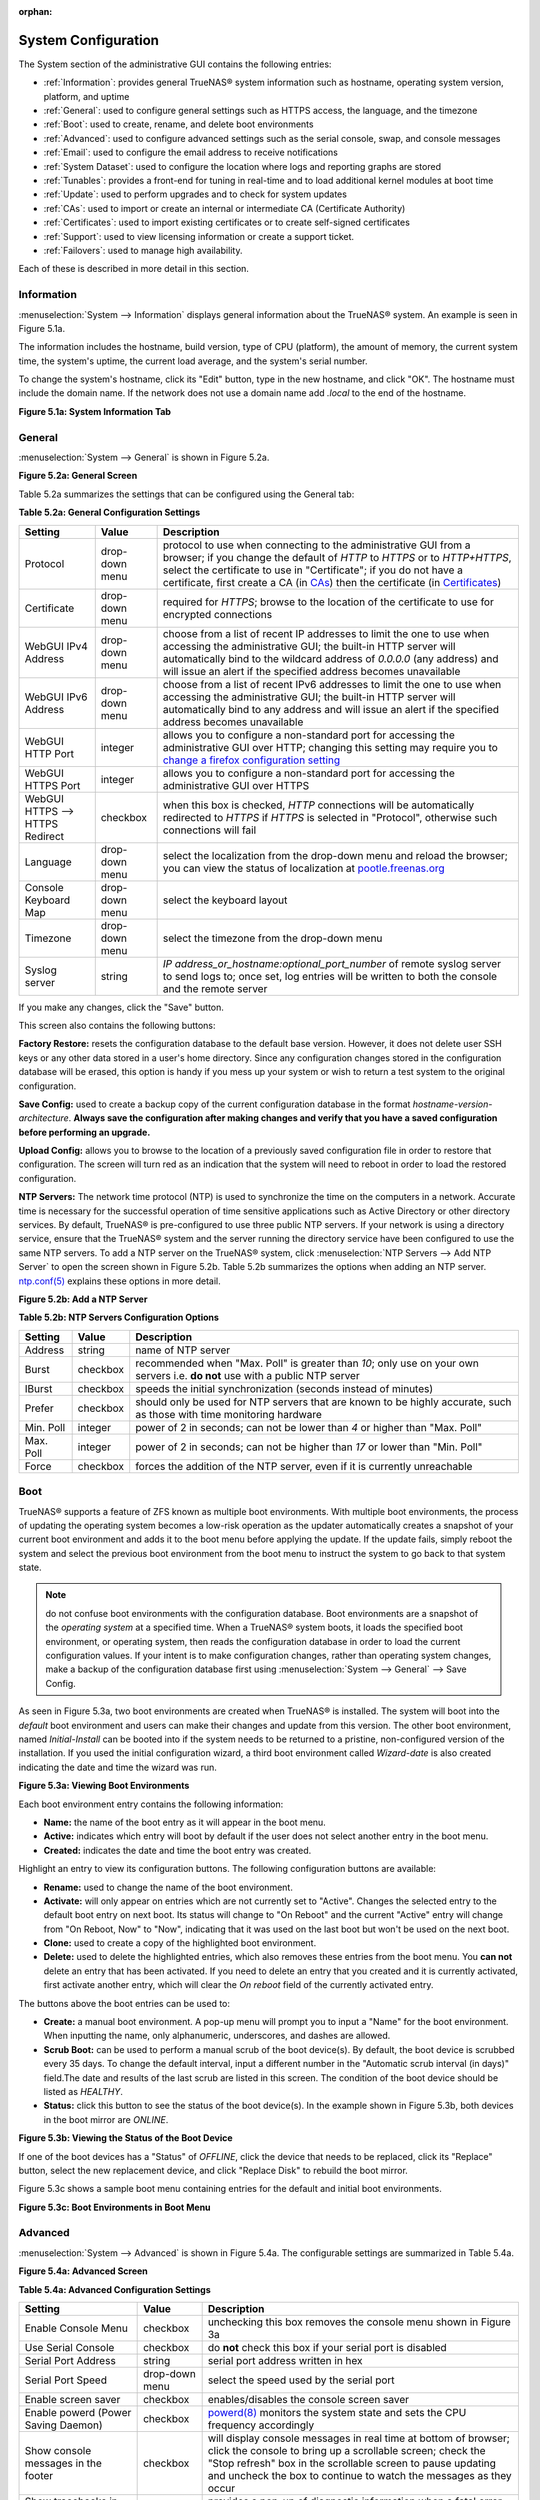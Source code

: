 :orphan:

System Configuration
====================

The System section of the administrative GUI contains the following entries:

* :ref:`Information`: provides general TrueNAS® system information such as hostname, operating system version, platform, and uptime

* :ref:`General`: used to configure general settings such as HTTPS access, the language, and the timezone

* :ref:`Boot`: used to create, rename, and delete boot environments

* :ref:`Advanced`: used to configure advanced settings such as the serial console, swap, and console messages

* :ref:`Email`: used to configure the email address to receive notifications

* :ref:`System Dataset`: used to configure the location where logs and reporting graphs are stored

* :ref:`Tunables`: provides a front-end for tuning in real-time and to load additional kernel modules at boot time

* :ref:`Update`: used to perform upgrades and to check for system updates

* :ref:`CAs`: used to import or create an internal or intermediate CA (Certificate Authority)

* :ref:`Certificates`: used to import existing certificates or to create self-signed certificates

* :ref:`Support`: used to view licensing information or create a support ticket.

* :ref:`Failovers`: used to manage high availability.

Each of these is described in more detail in this section.

.. _Information:

Information
-----------

:menuselection:`System --> Information` displays general information about the TrueNAS® system. An example is seen in Figure 5.1a.

The information includes the hostname, build version, type of CPU (platform), the amount of memory, the current system time, the system's uptime, the
current load average, and the system's serial number.

To change the system's hostname, click its "Edit" button, type in the new hostname, and click "OK". The hostname must include the domain name. If the network
does not use a domain name add *.local* to the end of the hostname.

**Figure 5.1a: System Information Tab**

.. image:: images/tn_system1.png

.. _General:

General
-------

:menuselection:`System --> General` is shown in Figure 5.2a.

**Figure 5.2a: General Screen**

.. image:: images/tn_system2.png
    
Table 5.2a summarizes the settings that can be configured using the General tab:

**Table 5.2a: General Configuration Settings**

+----------------------+----------------+--------------------------------------------------------------------------------------------------------------------------------+
| Setting              | Value          | Description                                                                                                                    |
|                      |                |                                                                                                                                |
+======================+================+================================================================================================================================+
| Protocol             | drop-down menu | protocol to use when connecting to the administrative GUI from a browser; if you change the default of *HTTP* to               |
|                      |                | *HTTPS* or to                                                                                                                  |
|                      |                | *HTTP+HTTPS*, select the certificate to use in "Certificate"; if you do not have a certificate, first create a CA (in `CAs`_)  |
|                      |                | then the certificate (in `Certificates`_)                                                                                      |
|                      |                |                                                                                                                                |
+----------------------+----------------+--------------------------------------------------------------------------------------------------------------------------------+
| Certificate          | drop-down menu | required for *HTTPS*; browse to the location of the certificate to use for encrypted connections                               |
|                      |                |                                                                                                                                |
+----------------------+----------------+--------------------------------------------------------------------------------------------------------------------------------+
| WebGUI IPv4 Address  | drop-down menu | choose from a list of recent IP addresses to limit the one to use when accessing the administrative GUI; the                   |
|                      |                | built-in HTTP server will automatically bind to the wildcard address of *0.0.0.0* (any address) and will issue an              | 
|                      |                | alert if the specified address becomes unavailable                                                                             |
|                      |                |                                                                                                                                |
+----------------------+----------------+--------------------------------------------------------------------------------------------------------------------------------+
| WebGUI IPv6 Address  | drop-down menu | choose from a list of recent IPv6 addresses to limit the one to use when accessing the administrative GUI; the                 |
|                      |                | built-in HTTP server will automatically bind to any address and will issue an alert                                            |
|                      |                | if the specified address becomes unavailable                                                                                   |
|                      |                |                                                                                                                                |
+----------------------+----------------+--------------------------------------------------------------------------------------------------------------------------------+
| WebGUI HTTP Port     | integer        | allows you to configure a non-standard port for accessing the administrative GUI over HTTP; changing this setting              |
|                      |                | may require you to                                                                                                             |
|                      |                | `change a firefox configuration setting <http://www.redbrick.dcu.ie/%7Ed_fens/articles/Firefox:_This_Address_is_Restricted>`_  |
|                      |                |                                                                                                                                |
+----------------------+----------------+--------------------------------------------------------------------------------------------------------------------------------+
| WebGUI HTTPS Port    | integer        | allows you to configure a non-standard port for accessing the administrative GUI over HTTPS                                    |
|                      |                |                                                                                                                                |
+----------------------+----------------+--------------------------------------------------------------------------------------------------------------------------------+
| WebGUI HTTPS -->     | checkbox       | when this box is checked, *HTTP* connections will be automatically redirected to                                               |
| HTTPS Redirect       |                | *HTTPS* if                                                                                                                     |
|                      |                | *HTTPS* is selected in "Protocol", otherwise such connections will fail                                                        |
|                      |                |                                                                                                                                |
|                      |                |                                                                                                                                |
+----------------------+----------------+--------------------------------------------------------------------------------------------------------------------------------+
| Language             | drop-down menu | select the localization from the drop-down menu and reload the browser; you can view the status of localization at             |
|                      |                | `pootle.freenas.org <http://pootle.freenas.org/>`_                                                                             |
|                      |                |                                                                                                                                |
+----------------------+----------------+--------------------------------------------------------------------------------------------------------------------------------+
| Console Keyboard Map | drop-down menu | select the keyboard layout                                                                                                     |
|                      |                |                                                                                                                                |
+----------------------+----------------+--------------------------------------------------------------------------------------------------------------------------------+
| Timezone             | drop-down menu | select the timezone from the drop-down menu                                                                                    |
|                      |                |                                                                                                                                |
+----------------------+----------------+--------------------------------------------------------------------------------------------------------------------------------+
| Syslog server        | string         | *IP address_or_hostname:optional_port_number* of remote syslog server to send logs to; once set, log entries will be written   |
|                      |                | to both the console and the remote server                                                                                      |
|                      |                |                                                                                                                                |
+----------------------+----------------+--------------------------------------------------------------------------------------------------------------------------------+


If you make any changes, click the "Save" button.

This screen also contains the following buttons:

**Factory Restore:** resets the configuration database to the default base version. However, it does not delete user SSH keys or any other data stored in a
user's home directory. Since any configuration changes stored in the configuration database will be erased, this option is handy if you mess up your system or
wish to return a test system to the original configuration.

**Save Config:** used to create a backup copy of the current configuration database in the format *hostname-version-architecture*.
**Always save the configuration after making changes and verify that you have a saved configuration before performing an upgrade.** 

**Upload Config:** allows you to browse to the location of a previously saved configuration file in order to restore that configuration. The screen will turn
red as an indication that the system will need to reboot in order to load the restored configuration.

**NTP Servers:** The network time protocol (NTP) is used to synchronize the time on the computers in a network. Accurate time is necessary for the successful
operation of time sensitive applications such as Active Directory or other directory services. By default, TrueNAS® is pre-configured to use three public NTP
servers. If your network is using a directory service, ensure that the TrueNAS® system and the server running the directory service have been configured to
use the same NTP servers. To add a NTP server on the TrueNAS® system, click :menuselection:`NTP Servers --> Add NTP Server` to open the screen shown in
Figure 5.2b. Table 5.2b summarizes the options when adding an NTP server.
`ntp.conf(5) <http://www.freebsd.org/cgi/man.cgi?query=ntp.conf>`_
explains these options in more detail.

**Figure 5.2b: Add a NTP Server**

.. image:: images/ntp1.png

**Table 5.2b: NTP Servers Configuration Options**

+-------------+-----------+-----------------------------------------------------------------------------------------------------------------------+
| **Setting** | **Value** | **Description**                                                                                                       |
|             |           |                                                                                                                       |
|             |           |                                                                                                                       |
+=============+===========+=======================================================================================================================+
| Address     | string    | name of NTP server                                                                                                    |
|             |           |                                                                                                                       |
+-------------+-----------+-----------------------------------------------------------------------------------------------------------------------+
| Burst       | checkbox  | recommended when "Max. Poll" is greater than *10*; only use on your own servers i.e.                                  |
|             |           | **do not** use with a public NTP server                                                                               |
|             |           |                                                                                                                       |
+-------------+-----------+-----------------------------------------------------------------------------------------------------------------------+
| IBurst      | checkbox  | speeds the initial synchronization (seconds instead of minutes)                                                       |
|             |           |                                                                                                                       |
+-------------+-----------+-----------------------------------------------------------------------------------------------------------------------+
| Prefer      | checkbox  | should only be used for NTP servers that are known to be highly accurate, such as those with time monitoring hardware |
|             |           |                                                                                                                       |
+-------------+-----------+-----------------------------------------------------------------------------------------------------------------------+
| Min. Poll   | integer   | power of 2 in seconds; can not be lower than                                                                          |
|             |           | *4* or higher than "Max. Poll"                                                                                        |
|             |           |                                                                                                                       |
+-------------+-----------+-----------------------------------------------------------------------------------------------------------------------+
| Max. Poll   | integer   | power of 2 in seconds; can not be higher than                                                                         |
|             |           | *17* or lower than "Min. Poll"                                                                                        |
|             |           |                                                                                                                       |
+-------------+-----------+-----------------------------------------------------------------------------------------------------------------------+
| Force       | checkbox  | forces the addition of the NTP server, even if it is currently unreachable                                            |
|             |           |                                                                                                                       |
+-------------+-----------+-----------------------------------------------------------------------------------------------------------------------+

.. index:: Boot

.. _Boot:

Boot
----

TrueNAS® supports a feature of ZFS known as multiple boot environments. With multiple boot environments, the process of updating the operating system becomes
a low-risk operation as the updater automatically creates a snapshot of your current boot environment and adds it to the boot menu before applying the update.
If the update fails, simply reboot the system and select the previous boot environment from the boot menu to instruct the system to go back to that system
state.

.. note:: do not confuse boot environments with the configuration database. Boot environments are a snapshot of the
   *operating system* at a specified time. When a TrueNAS® system boots, it loads the specified boot environment, or operating system, then reads the
   configuration database in order to load the current configuration values. If your intent is to make configuration changes, rather than operating system
   changes, make a backup of the configuration database first using :menuselection:`System --> General` --> Save Config.

As seen in Figure 5.3a, two boot environments are created when TrueNAS® is installed. The system will boot into the *default* boot environment and users can
make their changes and update from this version. The other boot environment, named *Initial-Install* can be booted into if the system needs to be returned to
a pristine, non-configured version of the installation. If you used the initial configuration wizard, a third boot environment called *Wizard-date* is also
created indicating the date and time the wizard was run.

**Figure 5.3a: Viewing Boot Environments**

.. image:: images/tn_be1a.png

Each boot environment entry contains the following information:

* **Name:** the name of the boot entry as it will appear in the boot menu.

* **Active:** indicates which entry will boot by default if the user does not select another entry in the boot menu.

* **Created:** indicates the date and time the boot entry was created.

Highlight an entry to view its configuration buttons.  The following configuration buttons are available:

* **Rename:** used to change the name of the boot environment.

* **Activate:** will only appear on entries which are not currently set to "Active". Changes the selected entry to the default boot entry on next boot. Its
  status will change to "On Reboot" and the current "Active" entry will change from "On Reboot, Now" to "Now", indicating that it was used on the last boot
  but won't be used on the next boot.

* **Clone:** used to create a copy of the highlighted boot environment.

* **Delete:** used to delete the highlighted entries, which also removes these entries from the boot menu. You
  **can not** delete an entry that has been activated. If you need to delete an entry that you created and it is currently activated, first activate another
  entry, which will clear the *On reboot* field of the currently activated entry.

The buttons above the boot entries can be used to:

* **Create:** a manual boot environment. A pop-up menu will prompt you to input a "Name" for the boot environment. When inputting the name, only alphanumeric,
  underscores, and dashes are allowed.

* **Scrub Boot:** can be used to perform a manual scrub of the boot device(s). By default, the boot device is scrubbed every 35 days. To change the default
  interval, input a different number in the "Automatic scrub interval (in days)" field.The date and results of the last scrub are listed in this screen. The
  condition of the boot device should be listed as *HEALTHY*.

* **Status:** click this button to see the status of the boot device(s). In the example shown in Figure 5.3b, both devices in the boot mirror are *ONLINE*.

**Figure 5.3b: Viewing the Status of the Boot Device**

.. image:: images/tn_be2.png

If one of the boot devices has a "Status" of *OFFLINE*, click the device that needs to be replaced, click its "Replace" button, select the new replacement
device, and click "Replace Disk" to rebuild the boot mirror.

Figure 5.3c shows a sample boot menu containing entries for the default and initial boot environments.

**Figure 5.3c: Boot Environments in Boot Menu**

.. image:: images/tn_be3.png

.. _Advanced:

Advanced
--------

:menuselection:`System --> Advanced` is shown in Figure 5.4a. The configurable settings are summarized in Table 5.4a.

**Figure 5.4a: Advanced Screen**

.. image:: images/tn_system3.png

**Table 5.4a: Advanced Configuration Settings**

+-----------------------------------------+----------------------------------+------------------------------------------------------------------------------+
| Setting                                 | Value                            | Description                                                                  |
|                                         |                                  |                                                                              |
+=========================================+==================================+==============================================================================+
| Enable Console Menu                     | checkbox                         | unchecking this box removes the console menu shown in Figure 3a              |
|                                         |                                  |                                                                              |
+-----------------------------------------+----------------------------------+------------------------------------------------------------------------------+
| Use Serial Console                      | checkbox                         | do **not** check this box if your serial port is disabled                    |
|                                         |                                  |                                                                              |
+-----------------------------------------+----------------------------------+------------------------------------------------------------------------------+
| Serial Port Address                     | string                           | serial port address written in hex                                           |
|                                         |                                  |                                                                              |
+-----------------------------------------+----------------------------------+------------------------------------------------------------------------------+
| Serial Port Speed                       | drop-down menu                   | select the speed used by the serial port                                     |
|                                         |                                  |                                                                              |
+-----------------------------------------+----------------------------------+------------------------------------------------------------------------------+
| Enable screen saver                     | checkbox                         | enables/disables the console screen saver                                    |
|                                         |                                  |                                                                              |
+-----------------------------------------+----------------------------------+------------------------------------------------------------------------------+
| Enable powerd (Power Saving Daemon)     | checkbox                         | `powerd(8) <http://www.freebsd.org/cgi/man.cgi?query=powerd>`_               |
|                                         |                                  | monitors the system state and sets the CPU frequency accordingly             |
|                                         |                                  |                                                                              |
+-----------------------------------------+----------------------------------+------------------------------------------------------------------------------+
| Show console messages in the footer     | checkbox                         | will display console messages in real time at bottom of browser; click the   |
|                                         |                                  | console to bring up a scrollable screen; check the "Stop refresh" box in the |
|                                         |                                  | scrollable screen to pause updating and uncheck the box to continue to watch |
|                                         |                                  | the messages as they occur                                                   |
|                                         |                                  |                                                                              |
+-----------------------------------------+----------------------------------+------------------------------------------------------------------------------+
| Show tracebacks in case of fatal errors | checkbox                         | provides a pop-up of diagnostic information when a fatal error occurs        |
|                                         |                                  |                                                                              |
+-----------------------------------------+----------------------------------+------------------------------------------------------------------------------+
| Show advanced fields by default         | checkbox                         | several GUI menus provide an "Advanced Mode" button to access additional     |
|                                         |                                  | features; enabling this shows these features by default                      |
|                                         |                                  |                                                                              |
+-----------------------------------------+----------------------------------+------------------------------------------------------------------------------+
| Enable autotune                         | checkbox                         | enables :ref:`autotune` which attempts to optimize the system depending      |
|                                         |                                  | upon the hardware which is installed                                         |
|                                         |                                  |                                                                              |
+-----------------------------------------+----------------------------------+------------------------------------------------------------------------------+
| Enable debug kernel                     | checkbox                         | if checked, next boot will boot into a debug version of the kernel           |
|                                         |                                  |                                                                              |
+-----------------------------------------+----------------------------------+------------------------------------------------------------------------------+
| Enable automatic upload of kernel       | checkbox                         | if checked, kernel crash dumps and telemetry (some system stats, collectd    |
| crash dumps and daily telemetry         |                                  | RRDs, and select syslog messages) are automatically sent to the  development |
|                                         |                                  | team for diagnosis                                                           |
|                                         |                                  |                                                                              |
+-----------------------------------------+----------------------------------+------------------------------------------------------------------------------+
| MOTD banner                             | string                           | input the message to be seen when a user logs in via SSH                     |
|                                         |                                  |                                                                              |
+-----------------------------------------+----------------------------------+------------------------------------------------------------------------------+
| Periodic Notification User              | drop-down menu                   | select the user to receive security output emails; this output runs nightly  |
|                                         |                                  | but only sends an email when the system reboots or encounters an error       |
|                                         |                                  |                                                                              |
+-----------------------------------------+----------------------------------+------------------------------------------------------------------------------+

If you make any changes, click the "Save" button.

This tab also contains the following buttons:

**Backup:** used to backup the FreeNAS® configuration and ZFS layout, and, optionally, the data, to a remote system over an encrypted connection. Click this
button to open the configuration screen shown in Figure 5.4b. Table 5.4b summarizes the configuration options. The only requirement for the remote system is
that it has sufficient space to hold the backup and it is running an SSH server on port 22. The remote system does not have to be formatted with ZFS as the
backup will be saved as a binary file. To restore a saved backup, use the "12) Restore from a backup" option of the FreeNAS® console menu shown in Figure 3a.

.. warning:: the backup and restore options are meant for disaster recovery. If you restore a system, it will be returned to the point in time that the backup
             was created. If you select the option to save the data, any data created after the backup was made will be lost. If you do **not** select the
             option to save the data, the system will be recreated with the same ZFS layout, but with **no** data.

.. warning:: the backup function **IGNORES ENCRYPTED POOLS**. Do not use it to backup systems with encrypted pools.

**Save Debug:** used to generate a text file of diagnostic information. It will prompt for the location to save the generated ASCII text file.

**Figure 5.4b: Backup Configuration Screen**

.. image:: images/backup1.png

**Table 5.4b: Backup Configuration Settings**

+-----------------------------------------+----------------+------------------------------------------------------------------------------------------------+
| Setting                                 | Value          | Description                                                                                    |
|                                         |                |                                                                                                |
+=========================================+================+================================================================================================+
| Hostname or IP address                  | string         | input the IP address of the remote system, or the hostname if DNS is properly configured       |
|                                         |                |                                                                                                |
+-----------------------------------------+----------------+------------------------------------------------------------------------------------------------+
| User name                               | string         | the user account must exist on the remote system and have permissions to write to the "Remote  |
|                                         |                | directory"                                                                                     |
|                                         |                |                                                                                                |
+-----------------------------------------+----------------+------------------------------------------------------------------------------------------------+
| Password                                | string         | input and confirm the password associated with the user account                                |
|                                         |                |                                                                                                |
+-----------------------------------------+----------------+------------------------------------------------------------------------------------------------+
| Remote directory                        | string         | the full path to the directory to save the backup to                                           |
|                                         |                |                                                                                                |
+-----------------------------------------+----------------+------------------------------------------------------------------------------------------------+
| Backup data                             | checkbox       | by default, the backup is very quick as only the configuration database and the ZFS pool and   |
|                                         |                | database layout are saved; check this box to also save the data (which may take some time,     |
|                                         |                | depending upon the size of the pool and speed of the network)                                  |
|                                         |                |                                                                                                |
+-----------------------------------------+----------------+------------------------------------------------------------------------------------------------+
| Compress backup                         | checkbox       | if checked, gzip will be used to compress the backup which reduces the transmission size when  |
|                                         |                | "Backup data" is checked                                                                       |
|                                         |                |                                                                                                |
+-----------------------------------------+----------------+------------------------------------------------------------------------------------------------+
| Use key authentication                  | checkbox       | if checked, the public key of the *root* user must be stored in                                |
|                                         |                | :file:`~root/.ssh/authorized_keys` on the remote system and that key should **not** be         |
|                                         |                | protected by a passphrase; see :ref:`Rsync over SSH Mode` for instructions on how to generate  |
|                                         |                | a key pair                                                                                     |
|                                         |                |                                                                                                |
+-----------------------------------------+----------------+------------------------------------------------------------------------------------------------+


.. index:: Autotune
.. _Autotune:

Autotune
~~~~~~~~

TrueNAS® provides an autotune script which attempts to optimize the system. It is recommended to discuss system optimization with an iXsystems support
engineer prior to running this script and to review the results with the support engineer.

The "Enable autotune" checkbox in :menuselection:`System --> Advanced` is unchecked by default. Check this box if you would like the autotuner to run
at boot time. If you would like the script to run immediately, you will need to reboot the system.

If the autotune script finds any settings that need adjusting, the changed values will appear in :menuselection:`System --> Tunables`. If you do not like the
changes, you can modify the values that are displayed in the GUI and your changes will override the values that were created by the autotune script. However,
if you delete a tunable that was created by autotune, it will be recreated at next boot. This is because autotune only creates values that do not already
exist.

If you are trying to increase the performance of your TrueNAS® system and suspect that the current hardware may be limiting performance, try enabling
autotune.

If you wish to read the script to see which checks are performed, the script is located in :file:`/usr/local/bin/autotune`.

.. index:: Email
.. _Email:

Email
-----

:menuselection:`System --> Email`, shown in Figure 5.5a, is used to configure the email settings on the TrueNAS® system. Table 5.5a summarizes the settings
that can be configured using the Email tab.

.. note:: it is important to configure the system so that it can successfully send emails. An automatic script sends a nightly email to the *root* user
   account containing important information such as the health of the disks. Alert events are also emailed to the *root* user account.

**Figure 5.5a: Email Screen**

.. image:: images/tn_system4.png

**Table 5.5a: Email Configuration Settings**

+----------------------+----------------------+-------------------------------------------------------------------------------------------------+
| **Setting**          | **Value**            | **Description**                                                                                 |
|                      |                      |                                                                                                 |
+======================+======================+=================================================================================================+
| From email           | string               | the **from** email address to be used when sending email notifications                          |
|                      |                      |                                                                                                 |
+----------------------+----------------------+-------------------------------------------------------------------------------------------------+
| Outgoing mail server | string or IP address | hostname or IP address of SMTP server                                                           |
|                      |                      |                                                                                                 |
+----------------------+----------------------+-------------------------------------------------------------------------------------------------+
| Port to connect to   | integer              | SMTP port number, typically *25*,                                                               |
|                      |                      | *465* (secure SMTP), or                                                                         |
|                      |                      | *587* (submission)                                                                              |
|                      |                      |                                                                                                 |
+----------------------+----------------------+-------------------------------------------------------------------------------------------------+
| TLS/SSL              | drop-down menu       | encryption type; choices are *Plain*,                                                           |
|                      |                      | *SSL*, or                                                                                       |
|                      |                      | *TLS*                                                                                           |
|                      |                      |                                                                                                 |
+----------------------+----------------------+-------------------------------------------------------------------------------------------------+
| Use                  | checkbox             | enables/disables                                                                                |
| SMTP                 |                      | `SMTP AUTH <https://en.wikipedia.org/wiki/SMTP_Authentication>`_                                |
| Authentication       |                      | using PLAIN SASL; if checked, input the required "Username" and "Password"                      |
|                      |                      |                                                                                                 |
+----------------------+----------------------+-------------------------------------------------------------------------------------------------+
| Username             | string               | input the username if the SMTP server requires authentication                                   |
|                      |                      |                                                                                                 |
+----------------------+----------------------+-------------------------------------------------------------------------------------------------+
| Password             | string               | input the password if the SMTP server requires authentication                                   |
|                      |                      |                                                                                                 |
+----------------------+----------------------+-------------------------------------------------------------------------------------------------+

Click the "Send Test Mail" button to verify that the configured email settings are working. If the test email fails, double-check the email address to send
emails to by clicking the "Change E-mail" button for the *root* account in :menuselection:`Account --> Users --> View Users`.

.. index:: System Dataset

.. _System Dataset:

System Dataset
--------------

:menuselection:`System --> System Dataset`, shown in Figure 5.6a, is used to select the pool which will contain the persistent system dataset. The system
dataset stores debugging core files and Samba4 metadata such as the user/group cache and share level permissions. If the TrueNAS® system is configured to be
a Domain Controller, all of the domain controller state is stored there as well, including domain controller users and groups.

**Figure 5.6a: System Dataset Screen**

.. image:: images/tn_system5.png

.. note:: encrypted volumes will not be displayed in the "System dataset pool" drop-down menu.

The system dataset can optionally be configured to also store the system log and :ref:`Reporting` information. If there are lots of log entries or reporting
information, moving these to the system dataset will prevent :file:`/var/` on the device holding the operating system from filling up as :file:`/var/` has
limited space. 

Use the drop-down menu to select the ZFS volume (pool) to contain the system dataset.

To store the system log on the system dataset, check the "Syslog" box.

To store the reporting information on the system dataset, check the "Reporting Database" box.

If you make any changes, click the "Save" button to save them.

If you change the pool storing the system dataset at a later time, TrueNAS® will automatically migrate the existing data in the system dataset to the new
location.

.. index:: Tunables
.. _Tunables:

Tunables
--------

:menuselection:`System --> Tunables` can be used to manage the following:

#. **FreeBSD sysctls:** a `sysctl(8) <http://www.freebsd.org/cgi/man.cgi?query=sysctl>`_ makes changes to the FreeBSD kernel running on a TrueNAS® system and
   can be used to tune the system.

#. **FreeBSD loaders:** a loader is only loaded when a FreeBSD-based system boots and can be used to pass a parameter to the kernel or to load an additional
   kernel module such as a FreeBSD hardware driver.

#. **FreeBSD rc.conf options:** `rc.conf(5) <https://www.freebsd.org/cgi/man.cgi?query=rc.conf&apropos=0&sektion=0&manpath=FreeBSD+9.3-RELEASE>`_ is used to
   pass system configuration options to the system startup scripts as the system boots. Since TrueNAS® has been optimized for storage, not all of the
   services mentioned in rc.conf(5) are available for configuration.

.. warning:: adding a sysctl, loader, or rc.conf option is an advanced feature. A sysctl immediately affects the kernel running the TrueNAS® system and a
   loader could adversely affect the ability of the TrueNAS® system to successfully boot.
   **Do not create a tunable on a production system unless you understand and have tested the ramifications of that change.** 

Since sysctl, loader, and rc.conf values are specific to the kernel parameter to be tuned, the driver to be loaded, or the service to configure, descriptions
and suggested values can be found in the man page for the specific driver and in many sections of the
`FreeBSD Handbook <http://www.freebsd.org/doc/en_US.ISO8859-1/books/handbook/>`_.

To add a loader, sysctl, or rc.conf option, go to :menuselection:`System --> Tunables --> Add Tunable`, to access the screen shown in seen in Figure 5.7a.

**Figure 5.7a: Adding a Tunable**

.. image:: images/tunable.png

Table 5.7a summarizes the options when adding a tunable.

**Table 5.7a: Adding a Tunable**

+-------------+-------------------+-------------------------------------------------------------------------------------+
| **Setting** | **Value**         | **Description**                                                                     |
|             |                   |                                                                                     |
|             |                   |                                                                                     |
+=============+===================+=====================================================================================+
| Variable    | string            | typically the name of the sysctl or driver to load, as indicated by its man page    |
|             |                   |                                                                                     |
+-------------+-------------------+-------------------------------------------------------------------------------------+
| Value       | integer or string | value to associate with "Variable"; typically this is set to *YES*                  |
|             |                   | to enable the sysctl or driver specified by the "Variable"                          |
|             |                   |                                                                                     |
+-------------+-------------------+-------------------------------------------------------------------------------------+
| Type        | drop-down menu    | choices are *Loader*,                                                               |
|             |                   | *rc.conf*, or                                                                       |
|             |                   | *Sysctl*                                                                            |
|             |                   |                                                                                     |
+-------------+-------------------+-------------------------------------------------------------------------------------+
| Comment     | string            | optional, but a useful reminder for the reason behind adding this tunable           |
|             |                   |                                                                                     |
+-------------+-------------------+-------------------------------------------------------------------------------------+
| Enabled     | checkbox          | uncheck if you would like to disable the tunable without deleting it                |
|             |                   |                                                                                     |
+-------------+-------------------+-------------------------------------------------------------------------------------+

.. note:: as soon as you add or edit a *Sysctl*, the running kernel will change that variable to the value you specify. However, when you add a
   *Loader* or
   *rc.conf*, the changes you make will not take effect until the system is rebooted. Regardless of the type of tunable, your changes will persist at each
   boot and across upgrades unless the tunable is deleted or its "Enabled" checkbox is unchecked.

Any tunables that you add will be listed in :menuselection:`System --> Tunables`. To change the value of an existing tunable, click its "Edit" button. To
remove a tunable, click its "Delete" button.

Some sysctls are read-only, meaning that they require a reboot in order to enable their setting. You can determine if a sysctl is read-only by first
attempting to change it from :ref:`Shell`. For example, to change the value of *net.inet.tcp.delay_ack* to *1*, use the command
:command:`sysctl net.inet.tcp.delay_ack=1`. If the sysctl value is read-only, an error message will indicate that the setting is read-only. If you do not get
an error, the setting is now applied. For the setting to be persistent across reboots, the sysctl must still be added in :menuselection:`System --> Tunables`.

The GUI does not display the sysctls that are pre-set when TrueNAS® is installed. TrueNAS® 9.3 ships with the following sysctls set::

 kern.metadelay=3
 kern.dirdelay=4
 kern.filedelay=5
 kern.coredump=0
 net.inet.carp.preempt=1
 debug.ddb.textdump.pending=1
 vfs.nfsd.tcpcachetimeo=300
 vfs.nfsd.tcphighwater=150000
 vfs.zfs.vdev.larger_ashift_minimal=0


**Do not add or edit these default sysctls** as doing so may render the system unusable.

The GUI does not display the loaders that are pre-set when TrueNAS® is installed. TrueNAS® 9.3 ships with the following loaders set::

 autoboot_delay="2"
 loader_logo="truenas-logo"
 loader_menu_title="Welcome to TrueNAS"
 loader_brand="truenas-brand"
 loader_version=" "
 kern.cam.boot_delay=10000
 geom_mirror_load="YES"
 geom_stripe_load="YES"
 geom_raid_load="YES"
 geom_raid3_load="YES"
 geom_raid5_load="YES"
 geom_gate_load="YES"
 geom_multipath_load="YES"
 hwpmc_load="YES"
 debug.debugger_on_panic=1
 debug.ddb.textdump.pending=1
 hw.hptrr.attach_generic=0
 kern.ipc.nmbclusters="262144"
 kern.hwpmc.nbuffers="4096"
 kern.hwpmc.nsamples="4096"
 hw.memtest.tests="0"
 module_path="/boot/kernel;/boot/modules;/usr/local/modules"
 net.inet6.ip6.auto_linklocal="0"
 kern.msgbufsize="524288"
 vfs.zfs.trim.enabled="0"
 vfs.zfs.vol.mode=2

**Do not add or edit the default tunables** as doing so may render the system unusable.

The ZFS version used in 9.3 deprecates the following tunables::

 vfs.zfs.write_limit_override
 vfs.zfs.write_limit_inflated
 vfs.zfs.write_limit_max
 vfs.zfs.write_limit_min
 vfs.zfs.write_limit_shift
 vfs.zfs.no_write_throttle

If you upgrade from an earlier version of TrueNAS® where these tunables are set, they will automatically be deleted for you. You should not try to add these
tunables back.

.. _Update:

Update
------

TrueNAS® uses signed updates rather than point releases. This provides the TrueNAS® administrator more flexibility in deciding when to upgrade the system in
order to apply system patches or to add new drivers or features. It also allows the administrator to "test drive" an upcoming release. Combined with boot
environments, an administrator can try new features or apply system patches with the knowledge that they can revert to a previous version of the operating
system, using the instructions in :ref:`If Something Goes Wrong`. Signed patches also mean that the administrator no longer has to manually download the GUI
upgrade file and its associated checksum in order to perform an upgrade.

Figure 5.8a shows an example of the :menuselection:`System --> Update` screen. 

**Figure 5.8a: Update Options**

.. image:: images/tn_update1.png

By default, the system will automatically check for updates and will issue an alert when a new update becomes available. To disable this default, uncheck the
box "Automatically check for updates".

This screen also indicates which software branch, or train, the system is currently tracking updates for and lists the URL of the official update server,
should that information be needed in a network with outbound firewall restrictions.

The "Verify Install" button will go through the operating system files in the current installation, looking for any inconsistencies. When finished, a pop-up
menu will list any files with checksum mismatches or permission errors.

To see if any updates are available, click the "Check Now" button. If there are any updates available, they will be listed.

To apply the updates now, make sure that there aren't any clients currently connected to the TrueNAS® system and that a scrub is not running. Click the "OK"
button to download and apply the updates. Note that some updates will automatically reboot the system once they are applied.

.. warning:: each update creates a boot environment and if the boot device does not have sufficient space to hold another boot environment, the upgrade will
   fail. If you need to create more space on the boot device, use :menuselection:`System --> Boot` to review your current boot environments and to delete the
   ones you no longer plan to boot into.

Alternately, you can download the updates now and apply them later. To do so, uncheck the "Apply updates after downloading" box before pressing "OK". In this
case, this screen will close once the updates are downloaded and the downloaded updates will be listed in the "Pending Updates" section of the screen shown
in Figure 5.8a. When you are ready to apply the previously downloaded updates, click the "Apply Pending Updates" button and be aware that the system may
reboot after the updates are applied.

While the "Manual Update" button can be used to manually upgrade the operating system, this button is only included for backwards compatibility as this method
of upgrading is no longer the recommended way to upgrade. Instead, select a train and apply the necessary updates to upgrade the operating system.

.. _If Something Goes Wrong:

If Something Goes Wrong
~~~~~~~~~~~~~~~~~~~~~~~

If an update fails, an alert will be issued and the details will be written to :file:`/data/update.failed`.

To return to a previous version of the operating system, you will need physical or IPMI access to the FreeNAS® console. Reboot the system and press any key
(except :kbd:`Enter`) when the boot menu appears to pause the boot. Select an entry with a date prior to the update then press  :kbd:`Enter` in order to boot
into that version of the operating system, before the update was applied.

.. index:: Upgrade ZFS Pool
.. _Upgrading a ZFS Pool:

Upgrading a ZFS Pool
~~~~~~~~~~~~~~~~~~~~

ZFS pools can be upgraded from the graphical administrative interface.

Before upgrading an existing ZFS pool, be aware of the following caveats first:

* the pool upgrade is a one-way street meaning that **if you change your mind you can not go back to an earlier ZFS version or downgrade to an earlier version
  of FreeNAS® that does not support those feature flags.**

* before performing any operation that may affect the data on a storage disk, **always backup your data first and verify the integrity of the backup.**
  While it is unlikely that the pool upgrade will affect the data, it is always better to be safe than sorry.

* upgrading a ZFS pool is **optional**. You do not need to upgrade the pool if you do not need newer feature flags or if you want to keep the possibility of
  reverting to an earlier version of FreeNAS® or repurposing the disks in another operating system that supports ZFS. If you do decide to upgrade the pool to
  the latest feature flags, you will not be able to import that pool into another operating system that does not yet support those feature flags.

To perform the ZFS pool upgrade, go to :menuselection:`Storage --> Volumes --> View Volumes` and highlight the volume (ZFS pool) to upgrade. Click the
"Upgrade" button. A warning message will remind you that a pool upgrade is irreversible. Click "OK" to proceed with the upgrade.

The upgrade itself should only take a seconds and is non-disruptive. This means that you do not need to stop any sharing services in order to upgrade the
pool. However, you should choose to upgrade when the pool is not being heavily used. The upgrade process will suspend I/O for a short period, but should be
nearly instantaneous on a quiet pool.

.. index:: CA, Certificate Authority
.. _CAs:

CAs
---

TrueNAS® can act as a Certificate Authority (CA). If you plan to use SSL or TLS to encrypt any of the connections to the TrueNAS® system, you will need to
first create a CA, then either create or import the certificate to be used for encrypted connections. Once you do this, the certificate will appear in the
drop-down menus for all the services that support SSL or TLS.

Figure 5.9a shows the initial screen if you click :menuselection:`System --> CAs`.

**Figure 5.9a: Initial CA Screen**

.. image:: images/tn_ca1.png

If your organization already has a CA, you can import the CA's certificate and key. Click the "Import CA" button to open the configuration screen shown in
Figure 5.9b. The configurable options are summarized in Table 5.9a.

**Figure 5.9b: Importing a CA**

.. image:: images/ca2a.png

**Table 5.9a: Importing a CA Options**

+----------------------+----------------------+---------------------------------------------------------------------------------------------------+
| **Setting**          | **Value**            | **Description**                                                                                   |
|                      |                      |                                                                                                   |
+======================+======================+===================================================================================================+
| Name                 | string               | mandatory; input a descriptive name for the CA                                                    |
|                      |                      |                                                                                                   |
+----------------------+----------------------+---------------------------------------------------------------------------------------------------+
| Certificate          | string               | mandatory; paste in the certificate for the CA                                                    |
|                      |                      |                                                                                                   |
+----------------------+----------------------+---------------------------------------------------------------------------------------------------+
| Private Key          | string               | paste the private key associated with the certificate so that it can be used to sign certificates |
|                      |                      |                                                                                                   |
+----------------------+----------------------+---------------------------------------------------------------------------------------------------+
| Passphrase           | string               | if the private key is protected by a passphrase, enter it here and repeat it in the "Confirm      |
|                      |                      | Passphrase" field                                                                                 |
|                      |                      |                                                                                                   |
+----------------------+----------------------+---------------------------------------------------------------------------------------------------+
| Serial               | string               | mandatory; input the serial number for the certificate                                            |
|                      |                      |                                                                                                   |
+----------------------+----------------------+---------------------------------------------------------------------------------------------------+

To instead create a new CA, first decide if it will be the only CA which will sign certificates for internal use or if the CA will be part of a
`certificate chain <https://en.wikipedia.org/wiki/Root_certificate>`_.

To create a CA for internal use only, click the "Create Internal CA" button which will open the screen shown in Figure 5.9c. 

**Figure 5.9c: Creating an Internal CA**

.. image:: images/ca3.png

The configurable options are described in Table 5.9b. When completing the fields for the certificate authority, use the information for your organization.

**Table 5.9b: Internal CA Options**

+----------------------+----------------------+-------------------------------------------------------------------------------------------------+
| **Setting**          | **Value**            | **Description**                                                                                 |
|                      |                      |                                                                                                 |
+======================+======================+=================================================================================================+
| Name                 | string               | mandatory; input a descriptive name for the CA                                                  |
|                      |                      |                                                                                                 |
+----------------------+----------------------+-------------------------------------------------------------------------------------------------+
| Key Length           | drop-down menu       | for security reasons, a minimum of *2048* is recommended                                        |
|                      |                      |                                                                                                 |
+----------------------+----------------------+-------------------------------------------------------------------------------------------------+
| Digest Algorithm     | drop-down menu       | the default should be fine unless your organization requires a different algorithm              |
|                      |                      |                                                                                                 |
+----------------------+----------------------+-------------------------------------------------------------------------------------------------+
| Lifetime             | integer              | in days                                                                                         |
|                      |                      |                                                                                                 |
+----------------------+----------------------+-------------------------------------------------------------------------------------------------+
| Country              | drop-down menu       | select the country for the organization                                                         |
|                      |                      |                                                                                                 |
+----------------------+----------------------+-------------------------------------------------------------------------------------------------+
| State                | string               | mandatory; input the state or province for the organization                                     |
|                      |                      |                                                                                                 |
+----------------------+----------------------+-------------------------------------------------------------------------------------------------+
| Locality             | string               | mandatory; input the location of the organization                                               |
|                      |                      |                                                                                                 |
+----------------------+----------------------+-------------------------------------------------------------------------------------------------+
| Organization         | string               | mandatory; input the name of the company or organization                                        |
|                      |                      |                                                                                                 |
+----------------------+----------------------+-------------------------------------------------------------------------------------------------+
| Email Address        | string               | mandatory; input the email address for the person responsible for the CA                        |
|                      |                      |                                                                                                 |
+----------------------+----------------------+-------------------------------------------------------------------------------------------------+
| Common Name          | string               | mandatory; input the FQDN of FreeNAS system                                                     |
|                      |                      |                                                                                                 |
+----------------------+----------------------+-------------------------------------------------------------------------------------------------+

To instead create an intermediate CA which is part of a certificate chain, click the "Create Intermediate CA" button. This screen adds one more option to the
screen shown in Figure 5.9c:

* **Signing Certificate Authority:** this drop-down menu is used to specify the root CA in the certificate chain. This CA must first be imported or created.

Any CAs that you import or create will be added as entries in :menuselection:`System --> CAs`. The columns in this screen will indicate the name of the CA,
whether or not it is an internal CA, whether or not the issuer is self-signed, the number of certificates that have been issued by the CA, the distinguished
name of the CA, the date and time the CA was created, and the date and time the CA expires.

If you click the entry for a CA, the following buttons become available:

* **Export Certificate:** will prompt to browse to the location, on the system being used to access the TrueNAS® system, to save a copy of the CA's
  X.509 certificate.

* **Export Private Key:** will prompt to browse to the location, on the system being used to access the TrueNAS® system, to save a copy of the CA's private
  key.

* **Delete:** will prompt to confirm before deleting the CA.

.. index:: Certificates
.. _Certificates:

Certificates
------------

TrueNAS® can import existing certificates, create new certificates, and issue certificate signing requests so that created certificates can be
signed by the CA which was previously imported or created in :ref:`CAs`.

Figure 5.10a shows the initial screen if you click :menuselection:`System --> Certificates`.

**Figure 5.10a: Initial Certificates Screen**

.. image:: images/tn_cert.png

To import an existing certificate, click the "Import Certificate" button to open the configuration screen shown in Figure 5.10b. The configurable options are
summarized in Table 5.10a.

**Figure 5.10b: Importing a Certificate**

.. image:: images/cert2a.png

**Table 5.10a: Certificate Import Options**

+----------------------+----------------------+-------------------------------------------------------------------------------------------------+
| **Setting**          | **Value**            | **Description**                                                                                 |
|                      |                      |                                                                                                 |
+======================+======================+=================================================================================================+
| Name                 | string               | mandatory; input a descriptive name for the certificate; can not contain the *"* character      |
|                      |                      |                                                                                                 |
+----------------------+----------------------+-------------------------------------------------------------------------------------------------+
| Certificate          | string               | mandatory; paste the contents of the certificate                                                |
|                      |                      |                                                                                                 |
+----------------------+----------------------+-------------------------------------------------------------------------------------------------+
| Private Key          | string               | mandatory; paste the private key associated with the certificate                                |
|                      |                      |                                                                                                 |
+----------------------+----------------------+-------------------------------------------------------------------------------------------------+
| Passphrase           | string               | if the private key is protected by a passphrase, enter it here and repeat it in the "Confirm    |
|                      |                      | Passphrase" field                                                                               |
|                      |                      |                                                                                                 |
+----------------------+----------------------+-------------------------------------------------------------------------------------------------+

To instead create a new self-signed certificate, click the "Create Internal Certificate" button to see the screen shown in Figure 5.10c. The configurable
options are summarized in Table 5.10b. When completing the fields for the certificate authority, use the information for your organization. Since this is a
self-signed certificate, use the CA that you imported or created using :ref:`CAs` as the signing authority.

**Figure 5.10c: Creating a New Certificate**

.. image:: images/cert3a.png

**Table 5.10b: Certificate Creation Options**

+----------------------+----------------------+-------------------------------------------------------------------------------------------------+
| **Setting**          | **Value**            | **Description**                                                                                 |
|                      |                      |                                                                                                 |
+======================+======================+=================================================================================================+
| Signing Certificate  | drop-down menu       | mandatory; select the CA which was previously imported or created using :ref:`CAs`              |
| Authority            |                      |                                                                                                 |
+----------------------+----------------------+-------------------------------------------------------------------------------------------------+
| Name                 | string               | mandatory; input a descriptive name for the certificate; can not contain the *"* character      |
|                      |                      |                                                                                                 |
+----------------------+----------------------+-------------------------------------------------------------------------------------------------+
| Key Length           | drop-down menu       | for security reasons, a minimum of *2048* is recommended                                        |
|                      |                      |                                                                                                 |
+----------------------+----------------------+-------------------------------------------------------------------------------------------------+
| Digest Algorithm     | drop-down menu       | the default should be fine unless your organization requires a different algorithm              |
|                      |                      |                                                                                                 |
+----------------------+----------------------+-------------------------------------------------------------------------------------------------+
| Lifetime             | integer              | in days                                                                                         |
|                      |                      |                                                                                                 |
+----------------------+----------------------+-------------------------------------------------------------------------------------------------+
| Country              | drop-down menu       | select the country for the organization                                                         |
|                      |                      |                                                                                                 |
+----------------------+----------------------+-------------------------------------------------------------------------------------------------+
| State                | string               | mandatory; input the state or province for the organization                                     |
|                      |                      |                                                                                                 |
+----------------------+----------------------+-------------------------------------------------------------------------------------------------+
| Locality             | string               | mandatory; input the location for the organization                                              |
|                      |                      |                                                                                                 |
+----------------------+----------------------+-------------------------------------------------------------------------------------------------+
| Organization         | string               | mandatory; input the name of the company or organization                                        |
|                      |                      |                                                                                                 |
+----------------------+----------------------+-------------------------------------------------------------------------------------------------+
| Email Address        | string               | mandatory; input the email address for the person responsible for the CA                        |
|                      |                      |                                                                                                 |
+----------------------+----------------------+-------------------------------------------------------------------------------------------------+
| Common Name          | string               | mandatory; input the FQDN of FreeNAS system                                                     |
|                      |                      |                                                                                                 |
+----------------------+----------------------+-------------------------------------------------------------------------------------------------+

If you need to use a certificate that is signed by an external CA, such as Verisign, instead create a certificate signing request. To do so, click the
"Create Certificate Signing Request" button. This will open a screen similar to Figure 5.10c, but without the "Signing Certificate Authority" field.

All certificates that you import, self-sign, or make a certificate signing request for will be added as entries to :menuselection:`System --> Certificates`.
In the example shown in Figure 5.10d, a self-signed certificate and a certificate signing request have been created for the fictional organization
*My Company*. The self-signed certificate was issued by the internal CA named
*My Company* and the administrator has not yet sent the certificate signing request to Verisign so that it can be signed. Once that certificate is signed and
returned by the external CA, it should be imported using the "Import Certificate" button so that is available as a configurable option for encrypting
connections.

**Figure 5.10d: Managing Certificates**

.. image:: images/cert4.png

If you click an entry, it will activate the following configuration buttons:

* **View:** once a certificate is created, it cannot be edited. You can, however, view its "Name", "Certificate", and "Private Key". If you need to change a
  certificate, you will need to "Delete" it then recreate it.

* **Export Certificate:** used to save a copy of the certificate or certificate signing request to the system being used to access the TrueNAS® system. For a
  certificate signing request, send the exported certificate to the external signing authority so that it can be signed.

* **Export Private Key:** used to save a copy of the private key associated with the certificate or certificate signing request to the system being used to
  access the TrueNAS® system.

* **Delete:** used to delete a certificate or certificate signing request.

.. index:: Support
.. _Support:

Support
-------

The TrueNAS® "Support" tab, shown in Figure 5.11a, is used to view or update the system's license information. It also provides a built-in ticketing system for generating support
requests.

**Figure 5.11a: Support Tab**

.. image:: images/tn_support1.png

In this example, the system has a valid license which indicates the hardware model, system serial number, support contract type, licensed period, customer name,
licensed features, and additional supported hardware.

If the license expires or additional hardware, features, or contract type are required, contact your iXsystems support engineer. Once you have the new license string,
click the "Update License" button, paste in the new license, and click "OK". The new details should be displayed.

To generate a support ticket, complete the following fields:

* **Name:** input the name of the person the iXsystems Support Representative should contact to assist with the issue.

* **E-mail:** input the email address of the person to contact.

* **Phone:** input the phone number of the person to contact.

* **Category:** use the drop-down menu to indicate whether the ticket is to report a software bug, report a hardware failure, ask for assistance in installing
  or configuring the system, or request assistance in diagnosing a performance bottleneck.

* **Environment:** use the drop-down menu to indicate the role of the affected system. Choices are "Production", "Staging", "Test", "Prototyping", or "Initial
  Deployment/Setup".

* **Criticality:** use the drop-down menu to indicate the critical level. Choices are "Inquiry", "Loss of Functionality", or "Total Down".

* **Attach Debug Info:** it is recommended to leave this box checked so that an overview of the system's hardware and configuration is automatically generated
  and included with the ticket.

* **Subject:** input a descriptive title for the ticket.

* **Description:** input a 1 to 3 paragraph summary of the issue that describes the problem, and if applicable, what steps one can do to reproduce it.

* **Attachments:** this is the only optional field. It is useful for including configuration files or screenshots of any errors or tracebacks.

Once you have finished completing the fields, click the "Submit" button to generate and send the support ticket to iXsystems. A pop-up menu will provide a
clickable URL so that you can view the status of or add additional information to that support ticket. Clicking this URL will prompt you to login, or register
a new login, if you are not already logged into the `iXsystems Support page <https://support.ixsystems.com/>`_.

.. index:: Failovers

.. _Failovers:

Failovers
---------

If the TrueNAS® appliance has been licensed for High Availability (HA), a "Failover" tab will appear under System. HA-licensed appliances use the Common Address Redundancy Protocol
(`CARP <http://www.openbsd.org/faq/pf/carp.html>`_) to provide high availability and failover. CARP was originally developed by the OpenBSD project and provides an open source, non
patent-encumbered alternative to the VRRP and HSRP protocols.

.. note:: seamless failover is only available with iSCSI or NFS.  Other protocols will failover, but connections will be disrupted by the failover event. 

The options available in :menuselection:`System --> Failovers` are shown in Figure 5.11a and described in Table 5.11a.

**Figure 5.11a: Creating a Failover**

.. image:: images/failover1b.png

**Table 5.11a: Failover Options**

+----------------+----------------+-----------------------------------------------------------------------------+
| **Setting**    | **Value**      | **Description**                                                             |
|                |                |                                                                             |
+================+================+=============================================================================+
| Disabled       | checkbox       |                                                                             |
|                |                |                                                                             |
+----------------+----------------+-----------------------------------------------------------------------------+
| Master         | checkbox       |                                                                             |
|                |                |                                                                             |
+----------------+----------------+-----------------------------------------------------------------------------+
|Timeout         | integer        |                                                                             |
|                |                |                                                                             |
+----------------+----------------+-----------------------------------------------------------------------------+
| Sync to Peer   | button         |                                                                             |
|                |                |                                                                             |
+----------------+----------------+-----------------------------------------------------------------------------+
| Sync From Peer | button         |                                                                             |
|                |                |                                                                             |
+----------------+----------------+-----------------------------------------------------------------------------+


Once a failover configuration is working, a "HA Enabled" icon will be added after the "Alert" icon on the active device in the failover configuration. The passive device will indicate the IP
address of the active node, will have a red "Standby" icon, and it will no longer accept logins as all configuration changes need to occur on the active node.

.. index:: Failovers

.. _Failover Management:

Failover Management
~~~~~~~~~~~~~~~~~~~

The :command:`hactl` command line utility is included for managing existing failovers. Once a failover has been configured, it is recommended
to use :command:`hactl` instead of the GUI as any changes made using :menuselection:`System --> Failovers` will restart networking.

If you type this command without any options, it will indicate the status of the failover. This example was run on an active node::

 hactl
 Node status: Active
 Failover status: Enabled

And this example was run on a system that has not been configured for failover::

 hactl
 Node status: Not an HA node

Table 5.11b summarizes the available options for this command.

**Table 5.11b: hactl Options**

+--------------------+---------------------------------------------------------------------------------------------+
| **Option**         | **Description**                                                                             |
|                    |                                                                                             |
+====================+=============================================================================================+
| **enable**         | administratively enables failover                                                           |
|                    |                                                                                             |
+--------------------+---------------------------------------------------------------------------------------------+
| **disable**        | administratively disables failover                                                          |
|                    |                                                                                             |
+--------------------+---------------------------------------------------------------------------------------------+
| **status**         | indicates whether the node is active, passive, or non-HA                                    |
|                    |                                                                                             |
+--------------------+---------------------------------------------------------------------------------------------+
| **takeover**       | can only be run from the passive node; will give a warning message that the current active  |
|                    | node will reboot                                                                            |
+--------------------+---------------------------------------------------------------------------------------------+
| **giveback**       | cannot be run from the active node; will give a warning message that this node will reboot  |
|                    |                                                                                             |
+--------------------+---------------------------------------------------------------------------------------------+
| **-h** or **help** | shows the help message (options) for this command                                           |
|                    |                                                                                             |
+--------------------+---------------------------------------------------------------------------------------------+
| **-q**             | will not display the current status if this is a non-HA node                                |
|                    |                                                                                             |
+--------------------+---------------------------------------------------------------------------------------------+

